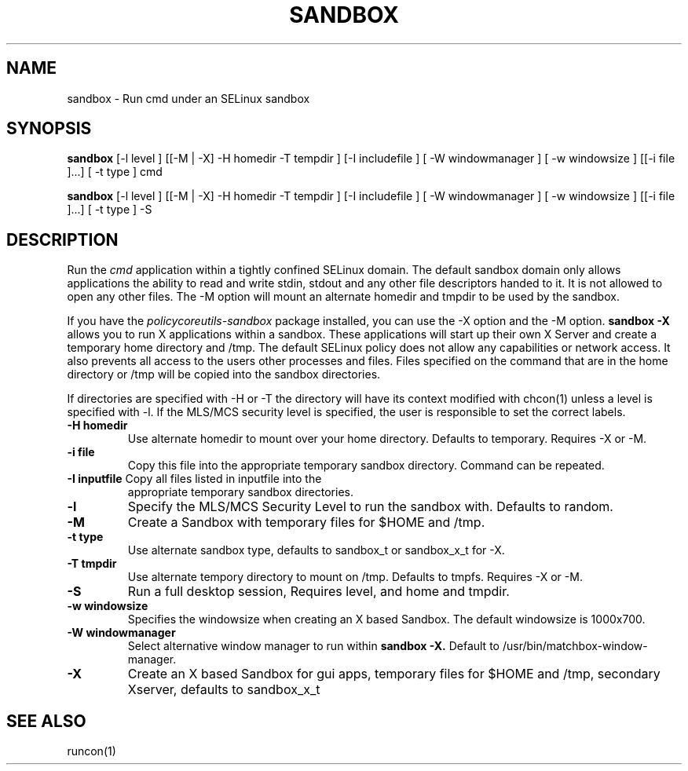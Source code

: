 .TH SANDBOX "8" "May 2010" "sandbox" "User Commands"
.SH NAME
sandbox \- Run cmd under an SELinux sandbox
.SH SYNOPSIS
.B sandbox
[-l level ] [[-M | -X]  -H homedir -T tempdir ] [-I includefile ] [ -W windowmanager ] [ -w windowsize ] [[-i file ]...] [ -t type ] cmd

.br
.B sandbox
[-l level ] [[-M | -X]  -H homedir -T tempdir ] [-I includefile ] [ -W windowmanager ] [ -w windowsize ] [[-i file ]...] [ -t type ] -S
.br
.SH DESCRIPTION
.PP
Run the 
.I cmd 
application within a tightly confined SELinux domain.  The default sandbox domain only allows applications the ability to read and write stdin, stdout and any other file descriptors handed to it. It is not allowed to open any other files.  The -M option will mount an alternate homedir and tmpdir to be used by the sandbox.

If you have the 
.I policycoreutils-sandbox 
package installed, you can use the -X option and the -M option.
.B sandbox -X
allows you to run X applications within a sandbox.  These applications will start up their own X Server and create a temporary home directory and /tmp.  The default SELinux policy does not allow any capabilities or network access.  It also prevents all access to the users other processes and files.  Files specified on the command that are in the home directory or /tmp will be copied into the sandbox directories.

If directories are specified with -H or -T the directory will have its context modified with chcon(1) unless a level is specified with -l.  If the MLS/MCS security level is specified, the user is responsible to set the correct labels.
.PP
.TP
\fB\-H\ homedir
Use alternate homedir to mount over your home directory.  Defaults to temporary. Requires -X or -M.
.TP
\fB\-i file\fR
Copy this file into the appropriate temporary sandbox directory. Command can be repeated.
.TP
\fB\-I inputfile\fR Copy all files listed in inputfile into the
appropriate temporary sandbox directories.
.TP
\fB\-l\fR
Specify the MLS/MCS Security Level to run the sandbox with.  Defaults to random.
.TP
\fB\-M\fR
Create a Sandbox with temporary files for $HOME and /tmp.
.TP
\fB\-t type\fR
Use alternate sandbox type, defaults to sandbox_t or sandbox_x_t for -X.
.TP
\fB\-T\ tmpdir
Use alternate tempory directory to mount on /tmp.  Defaults to tmpfs. Requires -X or -M.
.TP
\fB\-S
Run a full desktop session, Requires level, and home and tmpdir.
.TP
\fB\-w windowsize\fR
Specifies the windowsize when creating an X based Sandbox. The default windowsize is 1000x700.
.TP
\fB\-W windowmanager\fR
Select alternative window manager to run within 
.B sandbox -X.
Default to /usr/bin/matchbox-window-manager.
.TP
\fB\-X\fR 
Create an X based Sandbox for gui apps, temporary files for
$HOME and /tmp, secondary Xserver, defaults to sandbox_x_t
.PP
.SH "SEE ALSO"
.TP
runcon(1)
.PP
